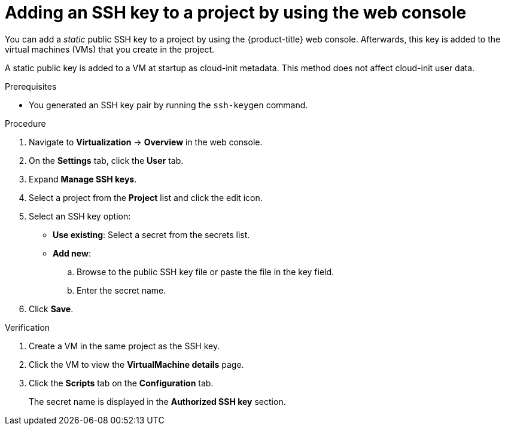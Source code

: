 // Module included in the following assemblies:
//
// * virt/virtual_machines/virt-accessing-vm-ssh.adoc

:_content-type: PROCEDURE
[id="adding-static-public-key-project-web_{context}"]
= Adding an SSH key to a project by using the web console

You can add a _static_ public SSH key to a project by using the {product-title} web console. Afterwards, this key is added to the virtual machines (VMs) that you create in the project.

A static public key is added to a VM at startup as cloud-init metadata. This method does not affect cloud-init user data.

.Prerequisites

* You generated an SSH key pair by running the `ssh-keygen` command.

.Procedure

. Navigate to *Virtualization* -> *Overview* in the web console.
. On the *Settings* tab, click the *User* tab.
. Expand *Manage SSH keys*.
. Select a project from the *Project* list and click the edit icon.
. Select an SSH key option:

* *Use existing*: Select a secret from the secrets list.
* *Add new*:
.. Browse to the public SSH key file or paste the file in the key field.
.. Enter the secret name.

. Click *Save*.

.Verification
. Create a VM in the same project as the SSH key.
. Click the VM to view the *VirtualMachine details* page.
. Click the *Scripts* tab on the *Configuration* tab.
+
The secret name is displayed in the *Authorized SSH key* section.

